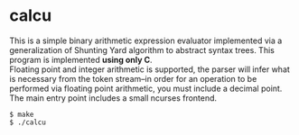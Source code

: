 * calcu
#+HTML: <img src="./ss.png" alt="calcu ss" />
This is a simple binary arithmetic expression evaluator implemented
via a generalization of Shunting Yard algorithm to abstract syntax trees.
This program is implemented *using only C*.\\

Floating point and integer arithmetic is supported, the parser will infer
what is necessary from the token stream--in order for an operation to be
performed via floating point arithmetic, you must include a decimal point.\\

The main entry point includes a small ncurses frontend.
#+BEGIN_SRC console
$ make
$ ./calcu
#+END_SRC
